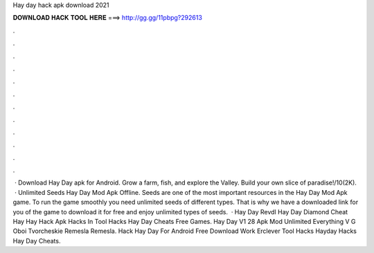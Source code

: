Hay day hack apk download 2021

𝐃𝐎𝐖𝐍𝐋𝐎𝐀𝐃 𝐇𝐀𝐂𝐊 𝐓𝐎𝐎𝐋 𝐇𝐄𝐑𝐄 ===> http://gg.gg/11pbpg?292613

.

.

.

.

.

.

.

.

.

.

.

.

 · Download Hay Day apk for Android. Grow a farm, fish, and explore the Valley. Build your own slice of paradise!/10(2K).  · Unlimited Seeds Hay Day Mod Apk Offline. Seeds are one of the most important resources in the Hay Day Mod Apk game. To run the game smoothly you need unlimited seeds of different types. That is why we have a downloaded link for you of the game to download it for free and enjoy unlimited types of seeds.  · Hay Day Revdl Hay Day Diamond Cheat Hay Hay Hack Apk Hacks In Tool Hacks Hay Day Cheats Free Games. Hay Day V1 28 Apk Mod Unlimited Everything V G Oboi Tvorcheskie Remesla Remesla. Hack Hay Day For Android Free Download Work Erclever Tool Hacks Hayday Hacks Hay Day Cheats.